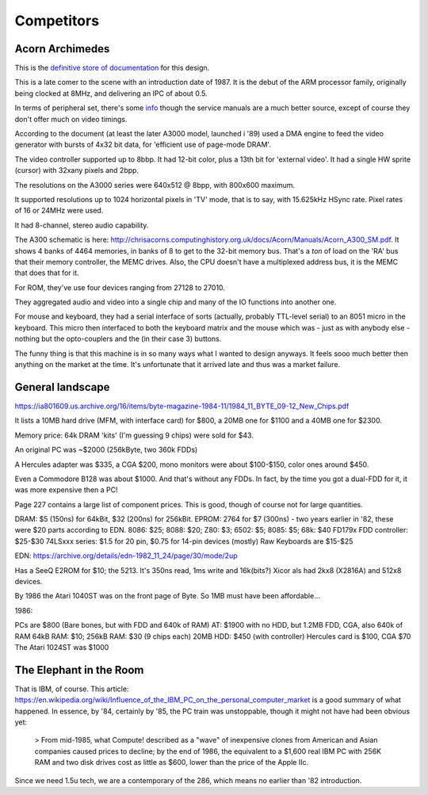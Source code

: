 Competitors
===========

Acorn Archimedes
----------------

This is the `definitive store of documentation <http://chrisacorns.computinghistory.org.uk/docs/Acorn/Manuals/Manuals.html>`_ for this design.

This is a late comer to the scene with an introduction date of 1987. It is the debut of the ARM processor family, originally being clocked at 8MHz, and delivering an IPC of about 0.5.

In terms of peripheral set, there's some `info <https://www.retro-kit.co.uk/user/custom/Acorn/32bit/documentation/Acorn_A3xA4xVideoSpec.pdf>`_ though the service manuals are a much better source, except of course they don't offer much on video timings.

According to the document (at least the later A3000 model, launched i '89) used a DMA engine to feed the video generator with bursts of 4x32 bit data, for 'efficient use of page-mode DRAM'.

The video controller supported up to 8bbp. It had 12-bit color, plus a 13th bit for 'external video'. It had a single HW sprite (cursor) with 32xany pixels and 2bpp.

The resolutions on the A3000 series were 640x512 @ 8bpp, with 800x600 maximum.

It supported resolutions up to 1024 horizontal pixels in 'TV' mode, that is to say, with 15.625kHz HSync rate. Pixel rates of 16 or 24MHz were used.

It had 8-channel, stereo audio capability.

The A300 schematic is here: http://chrisacorns.computinghistory.org.uk/docs/Acorn/Manuals/Acorn_A300_SM.pdf. It shows 4 banks of 4464 memories, in banks of 8 to get to the 32-bit memory bus. That's a *ton* of load on the 'RA' bus that their memory controller, the MEMC drives. Also, the CPU doesn't have a multiplexed address bus, it is the MEMC that does that for it.

For ROM, they've use four devices ranging from 27128 to 27010.

They aggregated audio and video into a single chip and many of the IO functions into another one.

For mouse and keyboard, they had a serial interface of sorts (actually, probably TTL-level serial) to an 8051 micro in the keyboard. This micro then interfaced to both the keyboard matrix and the mouse which was - just as with anybody else - nothing but the opto-couplers and the (in their case 3) buttons.

The funny thing is that this machine is in so many ways what I wanted to design anyways. It feels sooo much better then anything on the market at the time. It's unfortunate that it arrived late and thus was a market failure.

General landscape
-----------------

https://ia801609.us.archive.org/16/items/byte-magazine-1984-11/1984_11_BYTE_09-12_New_Chips.pdf

It lists a 10MB hard drive (MFM, with interface card) for $800, a 20MB one for $1100 and a 40MB one for $2300.

Memory price: 64k DRAM 'kits' (I'm guessing 9 chips) were sold for $43.

An original PC was ~$2000 (256kByte, two 360k FDDs)

A Hercules adapter was $335, a CGA $200, mono monitors were about $100-$150, color ones around $450.

Even a Commodore B128 was about $1000. And that's without any FDDs. In fact, by the time you got a dual-FDD for it, it was more expensive then a PC!

Page 227 contains a large list of component prices. This is good, though of course not for large quantities.

DRAM: $5 (150ns) for 64kBit, $32 (200ns) for 256kBit.
EPROM: 2764 for $7 (300ns) - two years earlier in '82, these were $20 parts according to EDN.
8086: $25; 8088: $20; Z80: $3; 6502: $5; 8085: $5; 68k: $40
FD179x FDD controller: $25-$30
74LSxxx series: $1.5 for 20 pin, $0.75 for 14-pin devices (mostly)
Raw Keyboards are $15-$25

EDN: https://archive.org/details/edn-1982_11_24/page/30/mode/2up

Has a SeeQ E2ROM for $10; the 5213. It's 350ns read, 1ms write and 16k(bits?) Xicor als had 2kx8 (X2816A) and 512x8 devices.

By 1986 the Atari 1040ST was on the front page of Byte. So 1MB must have been affordable...

1986:

PCs are $800 (Bare bones, but with FDD and 640k of RAM)
AT: $1900 with no HDD, but 1.2MB FDD, CGA, also 640k of RAM
64kB RAM: $10; 256kB RAM: $30 (9 chips each)
20MB HDD: $450 (with controller)
Hercules card is $100, CGA $70
The Atari 1024ST was $1000

The Elephant in the Room
------------------------

That is IBM, of course. This article: https://en.wikipedia.org/wiki/Influence_of_the_IBM_PC_on_the_personal_computer_market is a good summary of what happened. In essence, by '84, certainly by '85, the PC train was unstoppable, though it might not have had been obvious yet:

  > From mid-1985, what Compute! described as a "wave" of inexpensive clones from American and Asian companies caused prices to decline; by the end of 1986, the equivalent to a $1,600 real IBM PC with 256K RAM and two disk drives cost as little as $600, lower than the price of the Apple IIc.

Since we need 1.5u tech, we are a contemporary of the 286, which means no earlier than '82 introduction.